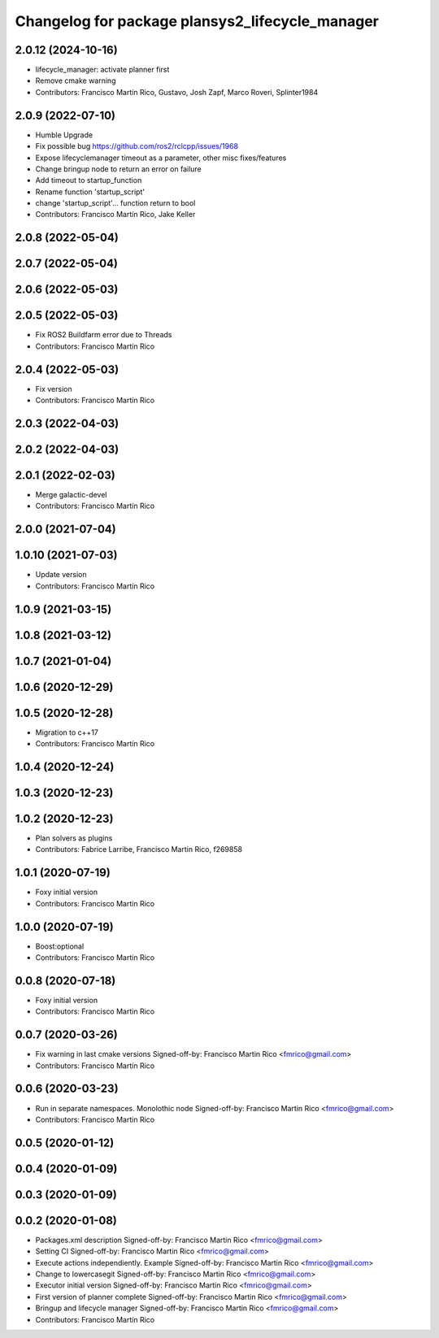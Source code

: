 ^^^^^^^^^^^^^^^^^^^^^^^^^^^^^^^^^^^^^^^^^^^^^^^^
Changelog for package plansys2_lifecycle_manager
^^^^^^^^^^^^^^^^^^^^^^^^^^^^^^^^^^^^^^^^^^^^^^^^

2.0.12 (2024-10-16)
-------------------
* lifecycle_manager: activate planner first
* Remove cmake warning
* Contributors: Francisco Martín Rico, Gustavo, Josh Zapf, Marco Roveri, Splinter1984

2.0.9 (2022-07-10)
------------------
* Humble Upgrade
* Fix possible bug https://github.com/ros2/rclcpp/issues/1968
* Expose lifecyclemanager timeout as a parameter, other misc fixes/features
* Change bringup node to return an error on failure
* Add timeout to startup_function
* Rename function 'startup_script'
* change 'startup_script'... function return to bool
* Contributors: Francisco Martín Rico, Jake Keller

2.0.8 (2022-05-04)
------------------

2.0.7 (2022-05-04)
------------------

2.0.6 (2022-05-03)
------------------

2.0.5 (2022-05-03)
------------------
* Fix ROS2 Buildfarm error due to Threads
* Contributors: Francisco Martín Rico

2.0.4 (2022-05-03)
------------------
* Fix version
* Contributors: Francisco Martín Rico

2.0.3 (2022-04-03)
------------------

2.0.2 (2022-04-03)
------------------

2.0.1 (2022-02-03)
------------------
* Merge galactic-devel
* Contributors: Francisco Martín Rico

2.0.0 (2021-07-04)
------------------

1.0.10 (2021-07-03)
-------------------
* Update version
* Contributors: Francisco Martín Rico

1.0.9 (2021-03-15)
------------------

1.0.8 (2021-03-12)
------------------

1.0.7 (2021-01-04)
------------------

1.0.6 (2020-12-29)
------------------

1.0.5 (2020-12-28)
------------------
* Migration to c++17
* Contributors: Francisco Martín Rico

1.0.4 (2020-12-24)
------------------

1.0.3 (2020-12-23)
------------------

1.0.2 (2020-12-23)
------------------
* Plan solvers as plugins
* Contributors: Fabrice Larribe, Francisco Martin Rico, f269858

1.0.1 (2020-07-19)
------------------
* Foxy initial version
* Contributors: Francisco Martin Rico

1.0.0 (2020-07-19)
------------------
* Boost:optional
* Contributors: Francisco Martin Rico

0.0.8 (2020-07-18)
------------------
* Foxy initial version
* Contributors: Francisco Martin Rico

0.0.7 (2020-03-26)
------------------
* Fix warning in last cmake versions
  Signed-off-by: Francisco Martin Rico <fmrico@gmail.com>
* Contributors: Francisco Martín Rico
0.0.6 (2020-03-23)
------------------
* Run in separate namespaces. Monolothic node
  Signed-off-by: Francisco Martin Rico <fmrico@gmail.com>
* Contributors: Francisco Martin Rico

0.0.5 (2020-01-12)
------------------

0.0.4 (2020-01-09)
------------------

0.0.3 (2020-01-09)
------------------

0.0.2 (2020-01-08)
------------------
* Packages.xml description
  Signed-off-by: Francisco Martin Rico <fmrico@gmail.com>
* Setting CI
  Signed-off-by: Francisco Martin Rico <fmrico@gmail.com>
* Execute actions independiently. Example
  Signed-off-by: Francisco Martin Rico <fmrico@gmail.com>
* Change to lowercasegit
  Signed-off-by: Francisco Martin Rico <fmrico@gmail.com>
* Executor initial version
  Signed-off-by: Francisco Martin Rico <fmrico@gmail.com>
* First version of planner complete
  Signed-off-by: Francisco Martin Rico <fmrico@gmail.com>
* Bringup and lifecycle manager
  Signed-off-by: Francisco Martin Rico <fmrico@gmail.com>
* Contributors: Francisco Martín Rico